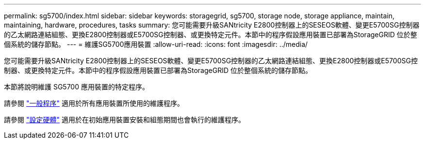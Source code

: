 ---
permalink: sg5700/index.html 
sidebar: sidebar 
keywords: storagegrid, sg5700, storage node, storage appliance, maintain, maintaining, hardware, procedures, tasks 
summary: 您可能需要升級SANtricity E2800控制器上的SESEOS軟體、變更E5700SG控制器的乙太網路連結組態、更換E2800控制器或E5700SG控制器、或更換特定元件。本節中的程序假設應用裝置已部署為StorageGRID 位於整個系統的儲存節點。 
---
= 維護SG5700應用裝置
:allow-uri-read: 
:icons: font
:imagesdir: ../media/


[role="lead"]
您可能需要升級SANtricity E2800控制器上的SESEOS軟體、變更E5700SG控制器的乙太網路連結組態、更換E2800控制器或E5700SG控制器、或更換特定元件。本節中的程序假設應用裝置已部署為StorageGRID 位於整個系統的儲存節點。

本節將說明維護 SG5700 應用裝置的特定程序。

請參閱 link:../commonhardware/index.html["一般程序"] 適用於所有應用裝置所使用的維護程序。

請參閱 link:../installconfig/configuring-hardware.html["設定硬體"] 適用於在初始應用裝置安裝和組態期間也會執行的維護程序。
